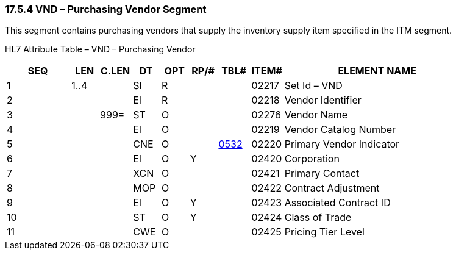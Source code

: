 === 17.5.4 VND – Purchasing Vendor Segment

This segment contains purchasing vendors that supply the inventory supply item specified in the ITM segment.

HL7 Attribute Table – VND – Purchasing Vendor

[width="100%",cols="14%,6%,7%,6%,6%,6%,7%,7%,41%",options="header",]
|===
|SEQ |LEN |C.LEN |DT |OPT |RP/# |TBL# |ITEM# |ELEMENT NAME
|1 |1..4 | |SI |R | | |02217 |Set Id – VND
|2 | | |EI |R | | |02218 |Vendor Identifier
|3 | |999= |ST |O | | |02276 |Vendor Name
|4 | | |EI |O | | |02219 |Vendor Catalog Number
|5 | | |CNE |O | |file:///E:\V2\v2.9%20final%20Nov%20from%20Frank\V29_CH02C_Tables.docx#HL70532[0532] |02220 |Primary Vendor Indicator
|6 | | |EI |O |Y | |02420 |Corporation
|7 | | |XCN |O | | |02421 |Primary Contact
|8 | | |MOP |O | | |02422 |Contract Adjustment
|9 | | |EI |O |Y | |02423 |Associated Contract ID
|10 | | |ST |O |Y | |02424 |Class of Trade
|11 | | |CWE |O | | |02425 |Pricing Tier Level
|===

